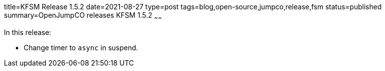 title=KFSM Release 1.5.2
date=2021-08-27
type=post
tags=blog,open-source,jumpco,release,fsm
status=published
summary=OpenJumpCO releases KFSM 1.5.2
~~~~~~

In this release:

* Change timer to `async` in suspend.

